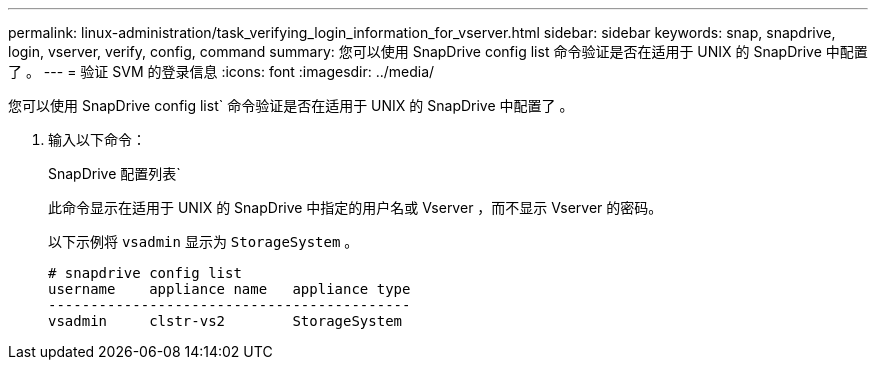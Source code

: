 ---
permalink: linux-administration/task_verifying_login_information_for_vserver.html 
sidebar: sidebar 
keywords: snap, snapdrive, login, vserver, verify, config, command 
summary: 您可以使用 SnapDrive config list 命令验证是否在适用于 UNIX 的 SnapDrive 中配置了 。 
---
= 验证 SVM 的登录信息
:icons: font
:imagesdir: ../media/


[role="lead"]
您可以使用 SnapDrive config list` 命令验证是否在适用于 UNIX 的 SnapDrive 中配置了 。

. 输入以下命令：
+
SnapDrive 配置列表`

+
此命令显示在适用于 UNIX 的 SnapDrive 中指定的用户名或 Vserver ，而不显示 Vserver 的密码。

+
以下示例将 `vsadmin` 显示为 `StorageSystem` 。

+
[listing]
----
# snapdrive config list
username    appliance name   appliance type
-------------------------------------------
vsadmin     clstr-vs2        StorageSystem
----

